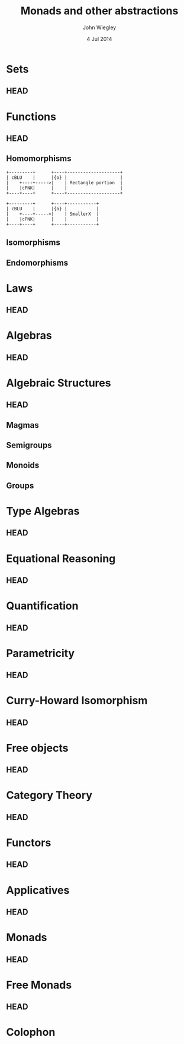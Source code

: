 #+TITLE:  Monads and other abstractions
#+AUTHOR: John Wiegley
#+EMAIL:  johnw@newartisans.com
#+DATE:   4 Jul 2014

\setbeamertemplate{footline}{}
\setbeamercolor{postit}{fg=black,bg=yellow}

* Sets
** HEAD
:PROPERTIES:
:BEAMER_opt: plain
:BEAMER_env: frame
:END:
\head{Sets}
* Functions
** HEAD
:PROPERTIES:
:BEAMER_opt: plain
:BEAMER_env: fram.
:END:
\head{Functions}
** Homomorphisms

#+begin_src ditaa :file blue.png :cmdline "-s 2.5"
+---------+      +----+--------------------+
| cBLU    |      |{o} |                    |
|    +----+----->|    | Rectangle portion  |
|    |cPNK|      |    |                    |
+----+----+      +----+--------------------+

+---------+      +----+-----------+
| cBLU    |      |{o} |           |
|    +----+----->|    | SmallerX  |
|    |cPNK|      |    |           |
+----+----+      +----+-----------+
#+end_src

#+RESULTS:
[[file:blue.png]]

** Isomorphisms
** Endomorphisms
* Laws
** HEAD
:PROPERTIES:
:BEAMER_opt: plain
:BEAMER_env: frame
:END:
\head{Laws}
* Algebras
** HEAD
:PROPERTIES:
:BEAMER_opt: plain
:BEAMER_env: frame
:END:
\head{Algebras}
* Algebraic Structures
** HEAD
:PROPERTIES:
:BEAMER_opt: plain
:BEAMER_env: frame
:END:
\head{Algebraic Structures}
** Magmas
** Semigroups
** Monoids
** Groups
* Type Algebras
** HEAD
:PROPERTIES:
:BEAMER_opt: plain
:BEAMER_env: frame
:END:
\head{Type Algebras}
* Equational Reasoning
** HEAD
:PROPERTIES:
:BEAMER_opt: plain
:BEAMER_env: frame
:END:
\head{Equational Reasoning}
* Quantification
** HEAD
:PROPERTIES:
:BEAMER_opt: plain
:BEAMER_env: frame
:END:
\head{Quantification}
* Parametricity
** HEAD
:PROPERTIES:
:BEAMER_opt: plain
:BEAMER_env: frame
:END:
\head{Parametricity}
* Curry-Howard Isomorphism
** HEAD
:PROPERTIES:
:BEAMER_opt: plain
:BEAMER_env: frame
:END:
\head{Curry-Howard Isomorphism}
* Free objects
** HEAD
:PROPERTIES:
:BEAMER_opt: plain
:BEAMER_env: frame
:END:
\head{Free objects}
* Category Theory
** HEAD
:PROPERTIES:
:BEAMER_opt: plain
:BEAMER_env: frame
:END:
\head{Category Theory}
* Functors
** HEAD
:PROPERTIES:
:BEAMER_opt: plain
:BEAMER_env: frame
:END:
\head{Functors}
* Applicatives
** HEAD
:PROPERTIES:
:BEAMER_opt: plain
:BEAMER_env: frame
:END:
\head{Applicatives}
* Monads
** HEAD
:PROPERTIES:
:BEAMER_opt: plain
:BEAMER_env: frame
:END:
\head{Monads}
* Free Monads
** HEAD
:PROPERTIES:
:BEAMER_opt: plain
:BEAMER_env: frame
:END:
\head{Free Monads}
* Colophon

#+BEAMER_HEADER: \setbeamertemplate{navigation symbols}{}
#+BEAMER_HEADER: \usepackage{courier}
#+BEAMER_HEADER: \usepackage{helvet}
#+BEAMER_HEADER: \usepackage{listings}
#+BEAMER_HEADER: \lstset{
#+BEAMER_HEADER:     keywordstyle=\color{blue}
#+BEAMER_HEADER:   , basicstyle=\ttfamily\small
#+BEAMER_HEADER:   , commentstyle={}
#+BEAMER_HEADER:   , columns=fullflexible
#+BEAMER_HEADER:   , showstringspaces=false
#+BEAMER_HEADER:   , keepspaces=false
#+BEAMER_HEADER:   , breaklines=true
#+BEAMER_HEADER:   }

#+BEAMER_HEADER: \newcommand{\head}[1]{\begin{center}
#+BEAMER_HEADER: \vspace{13mm}\hspace{-1mm}\Huge{{#1}}
#+BEAMER_HEADER: \end{center}}

#+BEAMER_HEADER: %create template for block without title
#+BEAMER_HEADER: \defbeamertemplate{block begin}{notitle}
#+BEAMER_HEADER: {
#+BEAMER_HEADER:   \usebeamerfont{block body}%
#+BEAMER_HEADER:   \begin{beamercolorbox}[colsep*=.75ex,vmode]{block body}%
#+BEAMER_HEADER:     \ifbeamercolorempty[bg]{block body}{\vskip-.25ex}{\vskip-.75ex}\vbox{}%
#+BEAMER_HEADER: }

#+DESCRIPTION: Applying mathematical abstractions to functional programming
#+KEYWORDS: math monad haskell functional programming
#+LANGUAGE: en

#+STARTUP: beamer
#+STARTUP: content fninline hidestars

#+LaTeX_CLASS: beamer
#+LaTeX_CLASS_OPTIONS: [presentation,14pt]

#+BEAMER_THEME: [height=16mm] Rochester
#+BEAMER_COLOR: seahorse

#+OPTIONS:   H:2 toc:nil

#+SELECT_TAGS: export
#+EXCLUDE_TAGS: noexport

#+COLUMNS: %20ITEM %13BEAMER_env(Env) %6BEAMER_envargs(Args) %4BEAMER_col(Col) %7BEAMER_extra(Extra)

